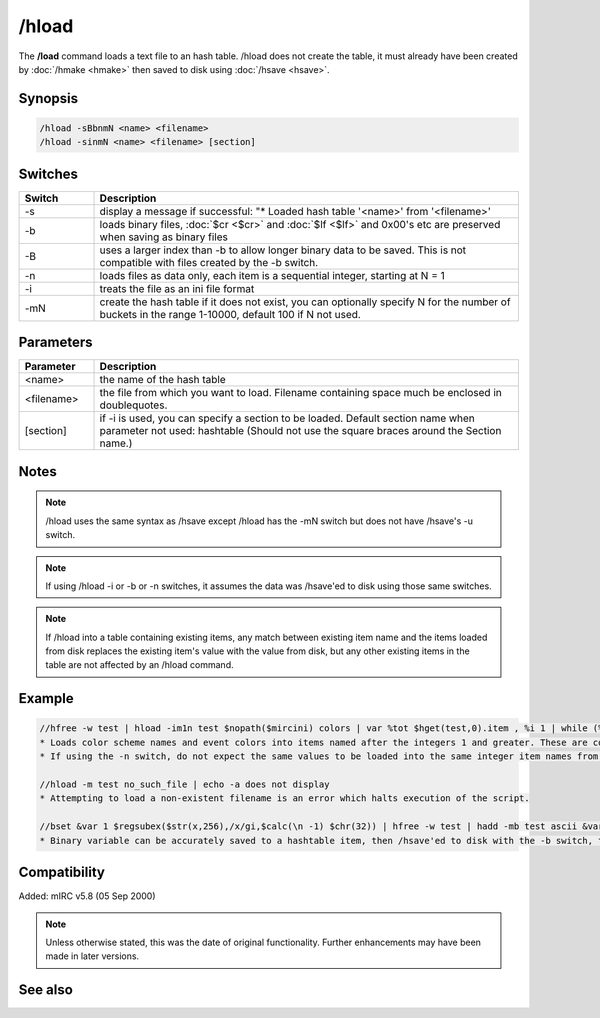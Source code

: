 /hload
======

The **/load** command loads a text file to an hash table. /hload does not create the table, it must already have been created by :doc:`/hmake <hmake>` then saved to disk using :doc:`/hsave <hsave>`.

Synopsis
--------

.. code:: text

    /hload -sBbnmN <name> <filename>
    /hload -sinmN <name> <filename> [section]

Switches
--------

.. list-table::
    :widths: 15 85
    :header-rows: 1

    * - Switch
      - Description
    * - -s
      - display a message if successful: "* Loaded hash table '<name>' from '<filename>'
    * - -b
      - loads binary files, :doc:`$cr <$cr>` and :doc:`$lf <$lf>` and 0x00's etc are preserved when saving as binary files
    * - -B
      - uses a larger index than -b to allow longer binary data to be saved. This is not compatible with files created by the -b switch.
    * - -n
      - loads files as data only, each item is a sequential integer, starting at N = 1
    * - -i
      - treats the file as an ini file format
    * - -mN
      - create the hash table if it does not exist, you can optionally specify N for the number of buckets in the range 1-10000, default 100 if N not used.

Parameters
----------

.. list-table::
    :widths: 15 85
    :header-rows: 1

    * - Parameter
      - Description
    * - <name>
      - the name of the hash table
    * - <filename>
      - the file from which you want to load. Filename containing space much be enclosed in doublequotes.
    * - [section]
      - if -i is used, you can specify a section to be loaded. Default section name when parameter not used: hashtable (Should not use the square braces around the Section name.)

Notes
-----

.. note:: /hload uses the same syntax as /hsave except /hload has the -mN switch but does not have /hsave's -u switch.

.. note:: If using /hload -i or -b or -n switches, it assumes the data was /hsave'ed to disk using those same switches.

.. note:: If /hload into a table containing existing items, any match between existing item name and the items loaded from disk replaces the existing item's value with the value from disk, but any other existing items in the table are not affected by an /hload command.

Example
-------

.. code:: text

    //hfree -w test | hload -im1n test $nopath($mircini) colors | var %tot $hget(test,0).item , %i 1 | while (%i <= %tot) { echo -a $ord(%i) item is $hget(test,%i).item containing $hget(test,$hget(test,%i).item) | inc %i }
    * Loads color scheme names and event colors into items named after the integers 1 and greater. These are contained in the colors section of mirc.ini. If the 'n' switch were not used, the item names would instead be named the same as the items in mirc.ini; n0 n1 etc.
    * If using the -n switch, do not expect the same values to be loaded into the same integer item names from which they were /hsave'ed to disk, even if using 1 bucket.

    //hload -m test no_such_file | echo -a does not display
    * Attempting to load a non-existent filename is an error which halts execution of the script.

    //bset &var 1 $regsubex($str(x,256),/x/gi,$calc(\n -1) $chr(32)) | hfree -w test | hadd -mb test ascii &var | hsave -b test test.dat | hload -mb test2 test.dat | noop $hget(test,ascii,&copy) | echo 4 -a $bvar(&copy,1-)
    * Binary variable can be accurately saved to a hashtable item, then /hsave'ed to disk with the -b switch, then /hload'ed from disk with the -b switch. The display shows &copy containing an un-altered copy of the original binary variable.

Compatibility
-------------

Added: mIRC v5.8 (05 Sep 2000)

.. note:: Unless otherwise stated, this was the date of original functionality. Further enhancements may have been made in later versions.

See also
--------

.. hlist::
    :columns: 4

    * :doc:`/hmake <hmake>`
    * :doc:`/hfree <hfree>`
    * :doc:`/hsave <hsave>`
    * :doc:`/hadd <hadd>`
    * :doc:`/hdel <hdel>`
    * :doc:`/hinc <hinc>`
    * :doc:`/hdec <hdec>`
    * :doc:`$hget </aliases/hget>`
    * :doc:`$hfind </aliases/hfind>`
